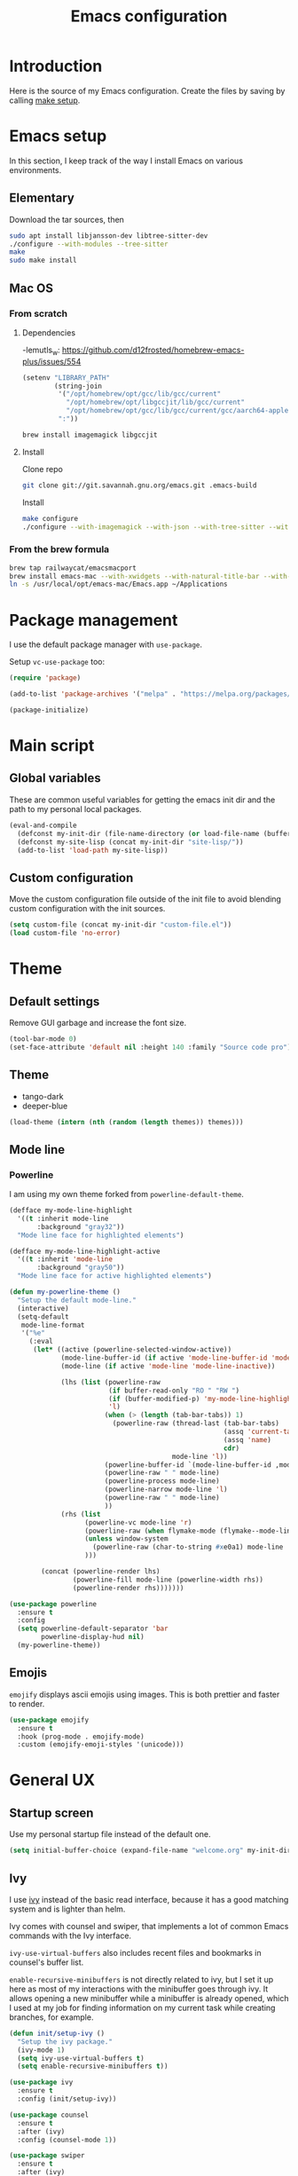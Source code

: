 #+TITLE: Emacs configuration
#+PROPERTY: header-args :tangle ./init.el

* Introduction
  :PROPERTIES:
  :header-args: :tangle no
  :END:

  Here is the source of my Emacs configuration. Create the files by
  saving by calling [[elisp:(compile "make setup")][make setup]].

* Emacs setup

  In this section, I keep track of the way I install Emacs on various
  environments.

** Elementary

   Download the tar sources, then

   #+BEGIN_SRC sh :tangle no
     sudo apt install libjansson-dev libtree-sitter-dev
     ./configure --with-modules --tree-sitter
     make
     sudo make install
   #+END_SRC

** Mac OS
:PROPERTIES:
:header-args: :tangle no
:END:
*** From scratch
**** Dependencies

-lemutls_w: https://github.com/d12frosted/homebrew-emacs-plus/issues/554

#+begin_src emacs-lisp :tangle ./init.el
  (setenv "LIBRARY_PATH"
          (string-join
           '("/opt/homebrew/opt/gcc/lib/gcc/current"
             "/opt/homebrew/opt/libgccjit/lib/gcc/current"
             "/opt/homebrew/opt/gcc/lib/gcc/current/gcc/aarch64-apple-darwin23/14")
           ":"))
#+end_src

#+begin_src sh
  brew install imagemagick libgccjit
#+end_src

**** Install

Clone repo

#+begin_src sh :async
  git clone git://git.savannah.gnu.org/emacs.git .emacs-build
#+end_src

Install

#+begin_src sh :dir (expand-file-name ".emacs-build" (file-name-directory buffer-file-name)) :async
  make configure
  ./configure --with-imagemagick --with-json --with-tree-sitter --with-xwidgets --with-native-compilation
#+end_src

*** From the brew formula

#+BEGIN_SRC sh
  brew tap railwaycat/emacsmacport
  brew install emacs-mac --with-xwidgets --with-natural-title-bar --with-librsvg
  ln -s /usr/local/opt/emacs-mac/Emacs.app ~/Applications
#+END_SRC

* Package management

I use the default package manager with ~use-package~.

Setup ~vc-use-package~ too:

#+begin_src emacs-lisp
  (require 'package)

  (add-to-list 'package-archives '("melpa" . "https://melpa.org/packages/") t)

  (package-initialize)
#+end_src

* Main script
** Global variables

   These are common useful variables for getting the emacs init dir
   and the path to my personal local packages.

   #+BEGIN_SRC emacs-lisp
     (eval-and-compile
       (defconst my-init-dir (file-name-directory (or load-file-name (buffer-file-name))))
       (defconst my-site-lisp (concat my-init-dir "site-lisp/"))
       (add-to-list 'load-path my-site-lisp))
   #+END_SRC

** Custom configuration

   Move the custom configuration file outside of the init file to
   avoid blending custom configuration with the init sources.

   #+BEGIN_SRC emacs-lisp
     (setq custom-file (concat my-init-dir "custom-file.el"))
     (load custom-file 'no-error)
   #+END_SRC

* Theme
** Default settings

   Remove GUI garbage and increase the font size.

   #+BEGIN_SRC emacs-lisp
     (tool-bar-mode 0)
     (set-face-attribute 'default nil :height 140 :family "Source code pro")
   #+END_SRC

** Theme

#+NAME: my-themes
- tango-dark
- deeper-blue

#+begin_src emacs-lisp :var themes=my-themes
  (load-theme (intern (nth (random (length themes)) themes)))
#+end_src

** Mode line
*** Powerline

    I am using my own theme forked from ~powerline-default-theme~.

    #+BEGIN_SRC emacs-lisp
      (defface my-mode-line-highlight
        '((t :inherit mode-line
             :background "gray32"))
        "Mode line face for highlighted elements")

      (defface my-mode-line-highlight-active
        '((t :inherit 'mode-line
             :background "gray50"))
        "Mode line face for active highlighted elements")

      (defun my-powerline-theme ()
        "Setup the default mode-line."
        (interactive)
        (setq-default
         mode-line-format
         '("%e"
           (:eval
            (let* ((active (powerline-selected-window-active))
                   (mode-line-buffer-id (if active 'mode-line-buffer-id 'mode-line-buffer-id-inactive))
                   (mode-line (if active 'mode-line 'mode-line-inactive))

                   (lhs (list (powerline-raw
                               (if buffer-read-only "RO " "RW ")
                               (if (buffer-modified-p) 'my-mode-line-highlight-active 'my-mode-line-highlight)
                               'l)
                              (when (> (length (tab-bar-tabs)) 1)
                                (powerline-raw (thread-last (tab-bar-tabs)
                                                            (assq 'current-tab)
                                                            (assq 'name)
                                                            cdr)
                                               mode-line 'l))
                              (powerline-buffer-id `(mode-line-buffer-id ,mode-line) 'l)
                              (powerline-raw " " mode-line)
                              (powerline-process mode-line)
                              (powerline-narrow mode-line 'l)
                              (powerline-raw " " mode-line)
                              ))
                   (rhs (list
                         (powerline-vc mode-line 'r)
                         (powerline-raw (when flymake-mode (flymake--mode-line-counters)))
                         (unless window-system
                           (powerline-raw (char-to-string #xe0a1) mode-line 'l))
                         )))

              (concat (powerline-render lhs)
                      (powerline-fill mode-line (powerline-width rhs))
                      (powerline-render rhs)))))))
    #+END_SRC

    #+BEGIN_SRC emacs-lisp
      (use-package powerline
        :ensure t
        :config
        (setq powerline-default-separator 'bar
              powerline-display-hud nil)
        (my-powerline-theme))
    #+END_SRC

** Emojis

   ~emojify~ displays ascii emojis using images. This is both prettier
   and faster to render.

   #+begin_src emacs-lisp
     (use-package emojify
       :ensure t
       :hook (prog-mode . emojify-mode)
       :custom (emojify-emoji-styles '(unicode)))
   #+end_src

* General UX
** Startup screen

   Use my personal startup file instead of the default one.

   #+begin_src emacs-lisp
     (setq initial-buffer-choice (expand-file-name "welcome.org" my-init-dir))
   #+end_src

** Ivy

   I use [[https://github.com/abo-abo/swiper][ivy]] instead of the basic read interface, because it has a
   good matching system and is lighter than helm.

   Ivy comes with counsel and swiper, that implements a lot of common
   Emacs commands with the Ivy interface.

   ~ivy-use-virtual-buffers~ also includes recent files and bookmarks
   in counsel's buffer list.

   ~enable-recursive-minibuffers~ is not directly related to ivy, but
   I set it up here as most of my interactions with the minibuffer
   goes through ivy. It allows opening a new minibuffer while a
   minibuffer is already opened, which I used at my job for finding
   information on my current task while creating branches, for
   example.

   #+BEGIN_SRC emacs-lisp
     (defun init/setup-ivy ()
       "Setup the ivy package."
       (ivy-mode 1)
       (setq ivy-use-virtual-buffers t)
       (setq enable-recursive-minibuffers t))

     (use-package ivy
       :ensure t
       :config (init/setup-ivy))

     (use-package counsel
       :ensure t
       :after (ivy)
       :config (counsel-mode 1))

     (use-package swiper
       :ensure t
       :after (ivy)
       :bind (("C-s" . swiper)))
   #+END_SRC

** Subword

   Using subword-mode is more convenient in PascalCase / camelCase languages

   #+begin_src emacs-lisp
     (use-package subword
       :hook (prog-mode . subword-mode))
   #+end_src

** Prompts

   Use =y-or-n-p= instead of =yes-or-no-p= to have a smoother experience.

   #+begin_src emacs-lisp
     (defalias 'yes-or-no-p 'y-or-n-p)
   #+end_src

** Helpful

   [[https://github.com/Wilfred/helpful][helpful]] improves the emacs help commands with more information.

   #+begin_src emacs-lisp
     (use-package helpful
       :ensure t
       :bind
       ("C-h k" . helpful-key)
       ("C-c C-d" . helpful-at-point)
       ("C-h C" . helpful-command)
       ("C-h o" . helpful-symbol)
       :custom
       (counsel-describe-function-function #'helpful-callable)
       (counsel-describe-variable-function #'helpful-variable))
   #+end_src

** Bell

Seriously, who wants this bell to ring?

#+begin_src emacs-lisp
  (setq ring-bell-function 'ignore)
#+end_src

* Performances

  I use [[https://github.com/jschaf/esup][esup]] to profile my emacs startup from time to time.

  #+begin_src emacs-lisp
    (use-package esup
      :ensure t
      :commands (esup)
      :init (setq esup-depth 0))
  #+end_src

  [[https://github.com/emacsmirror/gcmh][gcmh]] minimizes the interferences of the garbage collector with the
  user's activity. There are more details on the package's page.

  #+BEGIN_SRC emacs-lisp
    (use-package gcmh
      :ensure t
      :config (gcmh-mode 1))
  #+END_SRC

* Editing
** French keyboard setup

   I use an AZERTY keyboard, which requires loading ~iso-transl~ to
   support all its keys.

   #+BEGIN_SRC emacs-lisp
     (use-package iso-transl)
   #+END_SRC

** Mac special setup

   Rebind some MacOS keys to have proper super of control, alt gr,
   etc...

   #+begin_src emacs-lisp
     (when (eq system-type 'darwin)
       (setq mac-option-modifier 'meta
	     mac-right-option-modifier nil
	     mac-command-modifier 'super))
   #+end_src

** Parentheses

   Enable some core modes in order to get electric pairing and showing
   the parenthesis matching the one under the cursor.

   #+begin_src emacs-lisp
     (electric-pair-mode 1)
     (show-paren-mode 1)
   #+end_src

** Auto completion

   #+begin_src emacs-lisp
     (use-package company
       :ensure t
       :init
       (global-company-mode))
   #+end_src

** Code checking

   #+begin_src emacs-lisp
     (use-package flymake
       :ensure
       :hook (prog-mode . flymake-mode)
       :bind ((:map flymake-mode-map
		    ("C-c ! l" . flymake-show-buffer-diagnostics)
		    ("C-c ! p" . flymake-goto-prev-error)
		    ("C-c ! n" . flymake-goto-next-error))))
   #+end_src

** Auto formatting

   I basically never want trailing whitespaces

   #+begin_src emacs-lisp
     (add-hook 'before-save-hook #'delete-trailing-whitespace)
   #+end_src

   I use [[https://editorconfig.org/][editorconfig]] as much as possible so that I can share part my
   project config with my teammates.

   #+begin_src emacs-lisp
     (use-package editorconfig
       :ensure t
       :if (locate-library "editorconfig")
       :hook (prog-mode . editorconfig-mode))
   #+end_src

** Tree sitter

   #+begin_src emacs-lisp
     (use-package tree-sitter
       :ensure t)
   #+end_src

   #+begin_src emacs-lisp
     (use-package tree-sitter-langs
       :ensure t
       :hook ((php-mode . tree-sitter-hl-mode)
              (js-mode . tree-sitter-hl-mode)
              (typescript-mode . tree-sitter-hl-mode)))
   #+end_src

** Backups

   Stop having backups files inside my projects and committing them by
   mistake.

   #+begin_src emacs-lisp
     (setq backup-directory-alist
	   `((".*" . ,temporary-file-directory)))
     (setq auto-save-file-name-transforms
	   `((".*" ,temporary-file-directory t)))
   #+end_src

** Starcoder

#+begin_src emacs-lisp
  (use-package starhugger
    :ensure t
    :bind (("C-c <tab>" . starhugger-trigger-suggestion)
           :map starhugger-inlining-mode-map
           ("<M-return>" . starhugger-accept-suggestion)
           ("<M-S-down>" . starhugger-show-next-suggestion)
           ("<M-S-up>" . starhugger-show-next-suggestion)))
#+end_src

** Devdocs

#+begin_src emacs-lisp
  (use-package devdocs
    :ensure t
    :commands (devdocs-install)
    :bind (("C-c C-h" . devdocs-peruse)))
#+end_src

** Windmove

#+begin_src emacs-lisp
  (use-package windmove
    :config (windmove-default-keybindings 's))
#+end_src

* Navigation
** imenu

   #+BEGIN_SRC emacs-lisp
     (global-set-key (kbd "C-c i") #'imenu)
   #+END_SRC

** Treemacs

   [[https://github.com/Alexander-Miller/treemacs][Treemacs]] is a nice tree layout file explorer for Emacs.

   #+BEGIN_SRC emacs-lisp
     (use-package treemacs
       :ensure t
       :commands (treemacs)
       :bind (("<f5>" . treemacs)))
   #+END_SRC

** ripgrep

   Ripgrep is my preferred way to search for occurences in a
   project. It is fast, and [[https://github.com/Wilfred/deadgrep][deadgrep]] offers a really nice interface
   for Emacs.

   #+BEGIN_SRC emacs-lisp
     (use-package deadgrep
       :ensure t
       :bind (("C-c C-s" . deadgrep)))
   #+END_SRC

* Project management
** git

   Use magit, OF COURSE

   #+begin_src emacs-lisp
     (use-package magit
       :ensure t
       :commands (magit-status))
   #+end_src

** Project

#+begin_src emacs-lisp
  (use-package project)
#+end_src

** Task runner

#+begin_src emacs-lisp
  (use-package task-runner
    :bind ("<f4>" . task-runner-run-task))
#+end_src

** Test watcher

#+begin_src emacs-lisp
  (use-package test-watcher)
#+end_src

* Shell
** Environment variables

   Use [[https://github.com/purcell/exec-path-from-shell][exec-path-from-shell]] to import shell's environment variables
   into Emacs.

   #+begin_src emacs-lisp
     (use-package exec-path-from-shell
       :ensure t
       :custom ((exec-path-from-shell-variables '("PATH" "MANPATH" "NODE_OPTIONS")))
       :config (exec-path-from-shell-initialize))
   #+end_src

** xterm-color

   [[https://github.com/atomontage/xterm-color][xterm-color]] is a replacement for ansi-color that is faster and has
   more feature.

   Here is the comint / shell-mode configuration

   #+BEGIN_SRC emacs-lisp
     (defun my-remove-ansi-from-comint ()
       "Remove ansi-color from comint filters."
       (setq comint-output-filter-functions
	   (remove 'ansi-color-process-output comint-output-filter-functions)))


     (defun my-shell-mode-config-xterm-color ()
       "Configure xterm-color for shell-mode."
       ;; Disable font-locking in this buffer to improve performance
       (font-lock-mode -1)
       ;; Prevent font-locking from being re-enabled in this buffer
       (make-local-variable 'font-lock-function)
       (setq font-lock-function (lambda (_) nil))
       (setq comint-output-filter-functions
         (remove 'ansi-color-process-output comint-output-filter-functions))
       (add-hook 'comint-preoutput-filter-functions 'xterm-color-filter nil t)
       (setq-local comint-terminfo-terminal "xterm-256color"))
   #+END_SRC

   Then, we configure eshell:

   #+BEGIN_SRC emacs-lisp
     (defun my-eshell-before-prompt-xterm-color ()
       "Preserve text properties on eshell prompts."
       (setq xterm-color-preserve-properties t))

     (defun my-eshell-env-xterm-color ()
       "Setup eshell environment for xterm-color."
       (setenv "TERM" "xterm-256color"))
   #+END_SRC

   And compilation-mode:

   #+BEGIN_SRC emacs-lisp
     (defun my-xterm-color-configure-compilation ()
       "Setup xterm-color in compilation-mode"
       (message "Loading xterm-colors for compilation")
       (with-eval-after-load 'compile
	 (setq compilation-environment '("TERM=xterm-256color"))

	 (add-hook 'compilation-start-hook
		   (lambda (proc)
		     ;; We need to differentiate between compilation-mode buffers
		     ;; and running as part of comint (which at this point we assume
		     ;; has been configured separately for xterm-color)
		     (when (eq (process-filter proc) 'compilation-filter)
		       ;; This is a process associated with a compilation-mode buffer.
		       ;; We may call `xterm-color-filter' before its own filter function.
		       (set-process-filter
			proc
			(lambda (proc string)
			  (funcall 'compilation-filter proc
				   (xterm-color-filter string)))))))))

   #+END_SRC

   Finally, we can import and configure the package:

   #+BEGIN_SRC emacs-lisp
     (defun my-xterm-color-init ()
       "First setup for xterm-color."
       (my-remove-ansi-from-comint)
       (my-xterm-color-configure-compilation))

     (use-package xterm-color
       :ensure t
       :config (my-xterm-color-init)
       :hook ((shell-mode . my-shell-mode-config-xterm-color)
              (eshell-mode . my-eshell-env-xterm-color)
              (eshell-before-prompt . my-eshell-before-prompt-xterm-color)
              (compilation-mode . my-shell-mode-config-xterm-color)))
   #+END_SRC

** vterm

   #+begin_src emacs-lisp
     (use-package vterm
       :ensure t
       :no-require t
       :commands (vterm))
   #+end_src

* Org mode
** Basic configuration
*** Clock table indentation

    The org clock table indents its entries using the LateX symbol
    ~\emsp~, which renders badly in org buffers. I override it with my
    own indent function extracted from [[https://emacs.stackexchange.com/questions/9528/is-it-possible-to-remove-emsp-from-clock-report-but-preserve-indentation][a stackexchange discussion]].

    #+BEGIN_SRC emacs-lisp
      (defun my/org-clocktable-indent-string (level)
        (if (= level 1)
            ""
          (let ((str "+"))
            (while (> level 2)
              (setq level (1- level)
                    str (concat str "--")))
            (concat str "-> "))))
    #+END_SRC

*** Org initialization

    #+BEGIN_SRC emacs-lisp
      (defun my/init-org ()
        ;; Override clock table ident function with mine
        (advice-add 'org-clocktable-indent-string :override #'my/org-clocktable-indent-string)

        ;; Automatically add syntax coloration on org src blocks
        (setq org-src-fontify-natively t)

        (setq org-hide-emphasis-markers t)

        (add-hook 'org-mode-hook #'(lambda () (org-indent-mode t)))

        (org-babel-do-load-languages 'org-babel-load-languages
                                     '((shell . t)
                                       (sql . t)))

        ;; Allow using top-level await in js code blocks
        (setq org-babel-js-function-wrapper "(async function(){%s
        })().then(result => require('process').stdout.write(require('util').inspect(result, { maxArrayLength: Infinity})));"))

    #+END_SRC

*** Package declaration

   #+BEGIN_SRC emacs-lisp
     (use-package org
       :mode ("\\.org\\'" . org-mode)
       :bind (("C-c o t" . org-todo-list))
       :config (my/init-org)
       :custom
       (org-startup-folded t "Start all org documents in overview mode"))
   #+END_SRC

** Mouse

#+begin_src emacs-lisp
  (use-package org-mouse
    :after (org))
#+end_src

** Agenda

   #+BEGIN_SRC emacs-lisp
     (use-package org-agenda
       :bind (("C-c o a" . org-agenda-list)))
   #+END_SRC

** Clock

   #+BEGIN_SRC emacs-lisp
     (use-package org-clock
       :bind (("C-c o j" . org-clock-goto)))
   #+END_SRC

** Capture

   #+BEGIN_SRC emacs-lisp
     (use-package org-capture
       :bind (("C-c o c" . org-capture)))
   #+END_SRC

** Async

   #+BEGIN_SRC emacs-lisp
     (use-package ob-async
       :no-require t
       :after (org))
   #+END_SRC
* Lisp

 #+begin_src emacs-lisp
   (use-package elisp-mode
     :bind (:map emacs-lisp-mode-map
		 ("C-c C-b" . eval-buffer)))
 #+end_src

* LSP (eglot)

  #+begin_src emacs-lisp
    (defcustom my-eglot-typescript-args '()
      ""
      :safe t)

    (use-package eglot
      :bind (:map eglot-mode-map
                  ("C-c SPC" . eglot-code-actions))
      :custom ((eglot-confirm-server-initiated-edits . nil))
      :init
      ;; Unless I update my emacs, add a polyfill for project-name
      ;; (unless (fboundp 'project-name)
    ;;     (cl-defgeneric project-name (project)
    ;;       "A human-readable name for the project.
    ;; Nominally unique, but not enforced."
    ;;       (file-name-nondirectory (directory-file-name (project-root project)))))

      :config
      (add-to-list 'eglot-server-programs
                   `((js-mode typescriptreact-mode typescript-mode) .
                     ("typescript-language-server"
                      "--stdio"
                      :initializationOptions
                      (:preferences (:includeInlayParameterNameHints "none"
                                     :includeInlayPropertyDeclarationTypeHints t
                                     :includeInlayFunctionLikeReturnTypeHints t)
                                    :plugins [(:name "typescript-eslint-language-service"
                                                     :location ,(expand-file-name "node_modules/typescript-eslint-language-directory" user-emacs-directory))])))))
  #+end_src

* Sonarlint

  #+begin_src emacs-lisp :tangle no
    (autoload 'sonar-visit-file-page "sonar" nil t)
  #+end_src

* Web

  Use [[http://web-mode.org/][web-mode]] for editing HTML files

  #+begin_src emacs-lisp
    (use-package web-mode
      :ensure t
      :mode "\\.html\\'")
  #+end_src

  Use [[https://elpa.gnu.org/packages/rainbow-mode.html][rainbow-mode]] to get a preview of the hexa / rgb color we are
  reading.

  #+begin_src emacs-lisp
    (use-package rainbow-mode
      :ensure t
      :hook (js-mode css-mode web-mode))
  #+end_src

* Javascript
** Eglot

   #+BEGIN_SRC emacs-lisp
     (use-package js
       :mode (("\\.mjs\\'" . js-mode))
       :bind (:map js-mode-map
			("M-." . xref-find-definitions))
       :config
       (add-hook 'js-mode-hook #'eglot-ensure))
   #+END_SRC

** Typescript

   Setup the basic typescript-mode:

   #+BEGIN_SRC emacs-lisp
     (use-package typescript-mode
       :ensure t
       :mode (("\\.ts\\'" . typescript-mode)
              ("\\.tsx\\'" . typescriptreact-mode))
       :config
       ;; Eglot uses the major mode name as the languageId to send to the LSP server.
       ;; However, typescript-language-server has a different langaugeId for typescript
       (define-derived-mode typescriptreact-mode typescript-mode
         "Typescript TSX")

       (add-to-list 'tree-sitter-major-mode-language-alist '(typescriptreact-mode . tsx))
       (add-hook 'typescript-mode-hook #'eglot-ensure))
   #+END_SRC

** Eslint

   #+begin_src emacs-lisp
     (defun my-eslint-fix ()
       "Run eslint --fix on the current buffer"
       (interactive)
       (let ((default-directory (project-root (project-current))))
	 (async-shell-command (format "npx eslint --fix %s" (buffer-file-name)))))
   #+end_src

** JSON

   #+BEGIN_SRC emacs-lisp
     (use-package json-ts-mode
       :commands (json-ts-mode)
       :mode "\\.json\\'")
   #+END_SRC

** NVM

   Setup the correct node version when opening a JS file.

   #+BEGIN_SRC emacs-lisp :tangle no
     (defun my-nvm-use-for ()
       (interactive)
       (condition-case error
           (nvm-use-for-buffer)
         (t (message "NVM error: %s" error))))

     (use-package nvm
       :ensure t
       :hook ((js-mode json-mode typescript-mode dired-after-readin magit-mode) . my-nvm-use-for))
   #+END_SRC

** Swagger

   Setup a custom command to be able to edit yaml in multi-line comments.

   #+BEGIN_SRC emacs-lisp
     (use-package yaml-comment
       :after (typescript-mode)
       :bind (:map js-mode-map
	      ("C-c y" . yaml-comment-edit-at-point)
	      :map typescript-mode-map
	      ("C-c y" . yaml-comment-edit-at-point)))
   #+END_SRC

** Prettier

   Enable prettier formatting at save for all the web files.

   #+begin_src emacs-lisp
     (use-package prettier-js
       :ensure t
       :hook ((js-mode . prettier-js-mode)
              (typescript-mode . prettier-js-mode)
              (web-mode . prettier-js-mode)
              (css-mode . prettier-js-mode))
       :custom ((prettier-js-show-errors . nil)))
   #+end_src

** Node modules support

   ~add-node-modules-path~ automatically adds the node_modules bin
   folder to the path. This allows using the project tools when
   opening a file (ex: eslint, prettier).

   Make sure to add the hooks as late as possible, as some other
   packages relies on it.

   #+BEGIN_SRC emacs-lisp
     (use-package add-node-modules-path
       :ensure t
       :hook ((js-mode . add-node-modules-path)
              (typescript-mode . add-node-modules-path)))
   #+END_SRC

** Comint extras

#+begin_src emacs-lisp
  (autoload 'comint-extras-node-repl "comint-extras" "" t)
#+end_src

* PHP
** php-mode

   #+BEGIN_SRC emacs-lisp :tangle no
     (use-package php-mode
       :mode "\\.php\\'")
   #+END_SRC

** eglot

   This package requires [[https://github.com/felixfbecker/php-language-server][php-language-server]] to work. Follow the
   instructions on the readme to do so.

   #+BEGIN_SRC emacs-lisp :tangle no
     (use-package eglot
       :hook ((php-mode . eglot-ensure)))
   #+END_SRC
* Docker
** dockerfile-mode

   #+BEGIN_SRC emacs-lisp
     (use-package dockerfile-mode
       :ensure t)
   #+END_SRC

** docker

   #+BEGIN_SRC emacs-lisp
     (use-package docker
       :ensure t
       :commands (docker))
   #+END_SRC

** TRAMP

#+begin_src emacs-lisp
  (use-package tramp-container
    :after (tramp))
#+end_src

* Markdown

  #+BEGIN_SRC emacs-lisp
    (use-package markdown-mode
      :ensure t
      :mode "\\.md\\'")
  #+END_SRC

* YAML

  #+BEGIN_SRC emacs-lisp
    (use-package yaml-mode
      :ensure t)
  #+END_SRC

* TRAMP

  Make sure the remote PATH will be properly set when connecting with
  tramp on SSH:

  #+BEGIN_SRC emacs-lisp
    (with-eval-after-load 'tramp
      (add-to-list 'tramp-remote-path 'tramp-own-remote-path))
  #+END_SRC

* Project libs

  Load project libraries that are in the ~projects~ folder. These are
  not committed as it depends on the machine.

  #+BEGIN_SRC emacs-lisp
    (let ((projects-dir (concat my-site-lisp "projects/")))
      (message projects-dir)
      (dolist (lib (directory-files projects-dir t "\.el$"))
	(load-file lib)))
  #+END_SRC

* Processing

  #+begin_src emacs-lisp :tangle no
    (autoload 'p5js-start-for-buffer "p5js" nil t)
  #+end_src

* Rest

  #+begin_src emacs-lisp
    (use-package restclient
      :ensure t
      :commands restclient-mode)
  #+end_src

* GraphQL

#+begin_src emacs-lisp
  (use-package graphql-mode
    :ensure t)
#+end_src

* Termux

  Configuration for termux environment

  #+begin_src emacs-lisp
    (when (getenv "ANDROID_DATA")
      (xterm-mouse-mode 1)
      (global-set-key (kbd "<mouse-5>") #'next-line)
      (global-set-key (kbd "<mouse-4>") #'previous-line))
  #+end_src

* LLM

#+begin_src emacs-lisp
  (use-package gptel
    :ensure t
    :commands (gptel)
    :bind (("C-c g m" . gptel-menu)
           ("C-c g r" . gptel-rewrite-menu))

    :init
    (setq gptel-backend
          (gptel-make-anthropic "Claude"
            :key (auth-source-pick-first-password :host "anthropic"))
          gptel-model "claude-3-haiku-20240307"))
#+end_src

* Mongo

A function that inserts a random ObjectId in the current buffer for
easily writing mocks and tests.

#+begin_src emacs-lisp
  (defun my-insert-object-id ()
    "Write a random ObjectId at the current position."
    (interactive)
    (insert (let ((hex "0123456789abcdef"))
              (mapconcat (lambda (_) (string (aref hex (random 16))))
                         (number-sequence 1 24)
                         ""))))
#+end_src

* Local variables

# Local Variables:
# after-save-hook: org-babel-tangle
# End:
